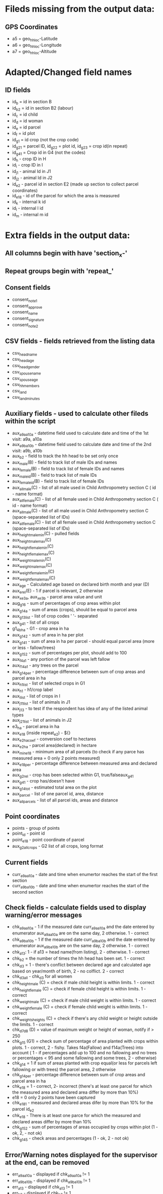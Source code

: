 * Fileds missing from the output data:
** GPS Coordinates
  - a5 = geo_hh_loc-Latitude
  - a6 = geo_hh_loc-Longitude
  - a7 = geo_hh_loc-Altitude

* Adapted/Changed field names
** ID fields
  - id_b = id in section B
  - id_b2 = id in section B2 (labour)
  - id_c = id child
  - id_d = id woman
  - id_e = id parcel
  - id_f = id plot
  - id_g1 = id crop (not the crop code)
  - id_g2_1 = parcel ID, id_g2_2 = plot id, id_g2_3 = crop id(in repeat)
  - id_g4_1 = Crop id in G4 (not the codes)
  - id_h - crop ID in H
  - id_i - crop ID in I
  - id_j1 - animal Id in J1
  - id_j2 - animal Id in J2
  - id_e2 - parcel id in section E2 (made up section to collect parcel coordinates)
  - id_e18 - id of the parcel for which the area is measured
  - id_k - internal k id
  - id_l - internal l id
  - id_m - internal m id
* Extra fields in the output data:
** All columns begin with have 'section_x-'
** Repeat groups begin with 'repeat_'
** Consent fields
  - consent_note1
  - consent_approve
  - consent_name
  - consent_signature
  - consent_note2
** CSV fields - fields retrieved from the listing data
  - csv_head_name
  - csv_head_age
  - csv_head_gender
  - csv_spouse_name
  - csv_spouse_age
  - csv_hh_members
  - csv_land
  - csv_land_minutes
** Auxiliary fields - used to calculate other fileds within the script
  - aux_a9a_a10a - datetime field used to calculate date and time of the 1st visit: a9a, a10a
  - aux_a9b_a10b - datetime field used to calculate date and time of the 2nd visit: a9b, a10b
  - aux_b2 - field to track the hh head to be set only once
  - aux_male(B) - field to track list of male IDs and names
  - aux_female(B) - field to track list of female IDs and names
  - aux_male_id(B) - field to track list of male IDs
  - aux_female_id(B) - field to track list of female IDs
  - aux_all_male(C) - list of all male used in Child Anthropometry section C ( id - name format)
  - aux_all_female(C) - list of all female used in Child Anthropometry section C ( id - name format)
  - aux_all_male(C) - list of all male used in Child Anthropometry section C (space-separated list of IDs)
  - aux_all_female(C) - list of all female used in Child Anthropometry section C (space-separated list of IDs)
  - aux_height_male_min(C) - pulled fields
  - aux_height_male_max(C)
  - aux_height_female_min(C)
  - aux_height_female_max(C)
  - aux_weight_male_min(C)
  - aux_weight_male_max(C)
  - aux_weight_female_min(C)
  - aux_weight_female_max(C)
  - aux_age - Calculated age based on declared birth month and year (D)
  - aux_e_rel(E) - 1 if parcel is relevant, 2 otherwise
  - aux_x_e3a, aux_x_e3b - parcel area value and unit
  - aug_g1_6 - sum of percentages of crop areas within plot
  - aux_g1_4a - sum of areas (crops), should be equal to parcel area
  - aux_g1_3_list - list of crop codes ' '- separated
  - aux_g4_1 - list of all crops
  - g1_4b_ha - G1 - crop area in ha
  - aux_g1_4_2 - sum of area in ha per plot
  - aux_g1_4_1 - sum of area in ha per parcel - should equal parcel area (more or less - fallow/trees)
  - aux_g1_5_2 - sum of percentages per plot, should add to 100
  - aux_f4a_1 - any portion of the parcel was left fallow
  - aux_f14a_1 - any trees on the parcel
  - aux_g1_4_per - percentage difference between sum of crop areas and parcel area in ha
  - aux_h1_list - list of selected crops in G1
  - aux_h1 - h1/crop label
  - aux_i_list - list of crops in I
  - aux_j1_1_list - list of animals in J1
  - aux_j1_3 - to test if the respondent has idea of any of the listed animal types
  - aux_j2_1_list - list of animals in J2
  - e3_ha - parcel area in ha
  - aux_e18 (inside repeat_e2) - ${}
  - aux_e2_ha_coef - conversion coef to hectares
  - aux_e2_ha - parcel area(declared) in hectare
  - aux_min_e18 - minimum area of all parcels (to check if any parce has measured area = 0 only 2 points measured)
  - aux_e18_per - percentage difference between measured area and declared area
  - aux_g2_rel - crop has been selected within G1, true/falseaux_g4_1
  - aux_g4_1 - crop has/doesn't have
  - aux_g1_4_tot - estimated total area on the plot
  - aux_parcel - list of one parcel id, area, distance
  - aux_all_parcels - list of all parcel ids, areas and distance
** Point coordinates
  - points - group of points
  - point_id - point id
  - point_e18 - point coordinate of parcel
  - aux_g2_all_crops - G2 list of all crops, long format


** Current fields
  - curr_a9a_a10a - date and time when enumertor reaches the start of the first section
  - curr_a9b_a10b - date and time when enumertor reaches the start of the second section
** Check fields - calculate fields used to display warning/error messages
  - chk_a9a_a10a - 1 if the measured date curr_a9a_a10a and the date entered by enumerator aux_a9a_a10a are on the same day, 2 otherwise. 1 - correct
  - chk_a9b_a10b - 1 if the measured date curr_a9b_a10b and the date entered by enumerator aux_a9b_a10b are on the same day, 2 otherwise. 1 - correct
  - chk_a13: 1 - if a13 = head name(from listing), 2 - otherwise. 1 - correct
  - chk_b2 = the number of times the hh head has been set. 1 - correct
  - chk_d3 = 1 - there's conflict between declared age and calculated age based on year/month of birth, 2 - no colflict. 2 - correct
  - chk_d3_all - chk_d3 for all women
  - chk_height_male (C) = check if male child height is within limits. 1 - correct
  - chk_height_female (C) = check if female child height is within limits. 1 - correct
  - chk_weight_male (C) = check if male child weight is within limits. 1 - correct
  - chk_weight_female (C) = check if female child weight is within limits. 1 - correct
  - chk_weights_heights (C) = check if there's any child weight or height outside the limits. 1 - correct
  - chk_d7_d8 (D) = value of maximum weight or height of woman, notify if > 250
  - chk_g1_5 (G1) = check sum of percentage of area planted with crops within plots. 1 - correct, 2 - fishy. Takes f4a(Fallow) and f14a(Trees) into account ( 1 - if percentages add up to 100 and no fallowing and no trees or percentages < 95 and some fallowing and some trees, 2 - otherwise)
  - chk_g1_4 = 1 if sum of areas planted with crop equal(or less for parcels left fallowing or with trees) the parcel area, 2 otherwise
  - chk_g1_4_per - percentage difference between sum of crop areas and parcel area in ha
  - chk_e18 = 1 - correct, 2- incorrect (there's at least one parcel for which the measured area and declared area differ by more than 10%)
  - e18 = 0  only 2 points have been captured
  - chk_e18_1 - measured and declared areas difer by more than 10% for the parcel id_e2
  - chk_e18 - There is at least one parce for which the measured and declared areas differ by more than 10%
  - chk_g1_5_2 - sum of percentages of areas occupied by crops within plot (1 - ok, 2, - not ok)
  - chk_g1_4_5 - check areas and percentages (1 - ok, 2 - not ok)
** Error/Warning notes displayed for the supervisor at the end, can be removed
  - err_a9a_a10a - displayed if chk_a9a_a10a != 1
  - err_a9b_a10b - displayed if chk_a9b_a10b != 1
  - err_a13 - displayed if chk_a13 != 1
  - err_b2 - displayed if chk_b2 != 1
  - err_g1_5a - displayed if chk_g1_5a = 2
  - err_g1_6 - displayed if chk_g1_6 = 2
** Note fields to display additional information, they can be removed
  - nt_xx
** Text fields used to jump between sections 'jump_', they can be removed
** Fields starting with group_ can be removed - had to add because of performance issues

*** TODOs
  - make sure there's only one head selected - done
  - gps collection E18 after livestock - done
  - not assume the area units are the same in G1 as in E, pull from csv - done
  - conditions in H and I - done
  - check j1_15a if jr:choice-name works without definint a list - doesnt' work, to replace with pull labels
  - important  - Area of the parcel. This could be done summing up the area in G1_4 across the same G1_1 and then compare it directly with E3.
  - % of each crop in each plot. This could be calculated as the ratio between G1_4 for each line G1_3 across the same G1_2 in each G1_1. This ratio should be equal to G1_5 for each G1_3 in each G1_2 in each G1_1.
  - somethin in B9

*** Questions after training
  - Do we add None in F16
  - F7c allows decimals
  - is G4_9 refering to problems of the corresponding(a/b/c) variety in G4_8 or problems in general?
  - allow decimal in H2d
  - F5a - if the plot is used for livestock, it shouldn't ask this question
  - F4b, F4c - validation 2014 >= F4b + F4c
  - what is G1_6 if the crop is used for livestock
  - is I9 only asked once? for which crop
  
  - the fallow problem -> skip
  - age 9999
  - E2, blocheaza
  - P2 problem, nu trece
  - 
*** Questions
  - is section B2 asked only for the members three months or more y
  - what's the minimum age persons can be parents (aux_female, aux_male) 14
  - only interested in the parents of the measured children?
  - what are valud values for E3a, E6a?
  - valid ranges for F14, F13a, F7a
  - can I force crop area units to parcel area units
  - is the crop list at G4 same as the list in G1
  - need to -11, -16 instead of -99 for G4_8
*** Questions SurveyCTO
  - hide fields without disabling - cant' do
  - lowercase - cant do

*** Other
  - important to maintain similar g1_3_list and garbes_g_crops_long.csv plus count of repeat_g2 = total number of crops
  - crop_has_varieties from garbes_g_crops_short.csv should match with garbes_g_varieties.csv

*** Other regex
  - replace ^(\d+)[ ] with $1\t - to replace first space after number with tab
  - K2 with k2  K2: ^K(\d+)([^\t]*) -> k$1\tK$1$2
  - K$1$2\.\t
  - ${l1_label}



